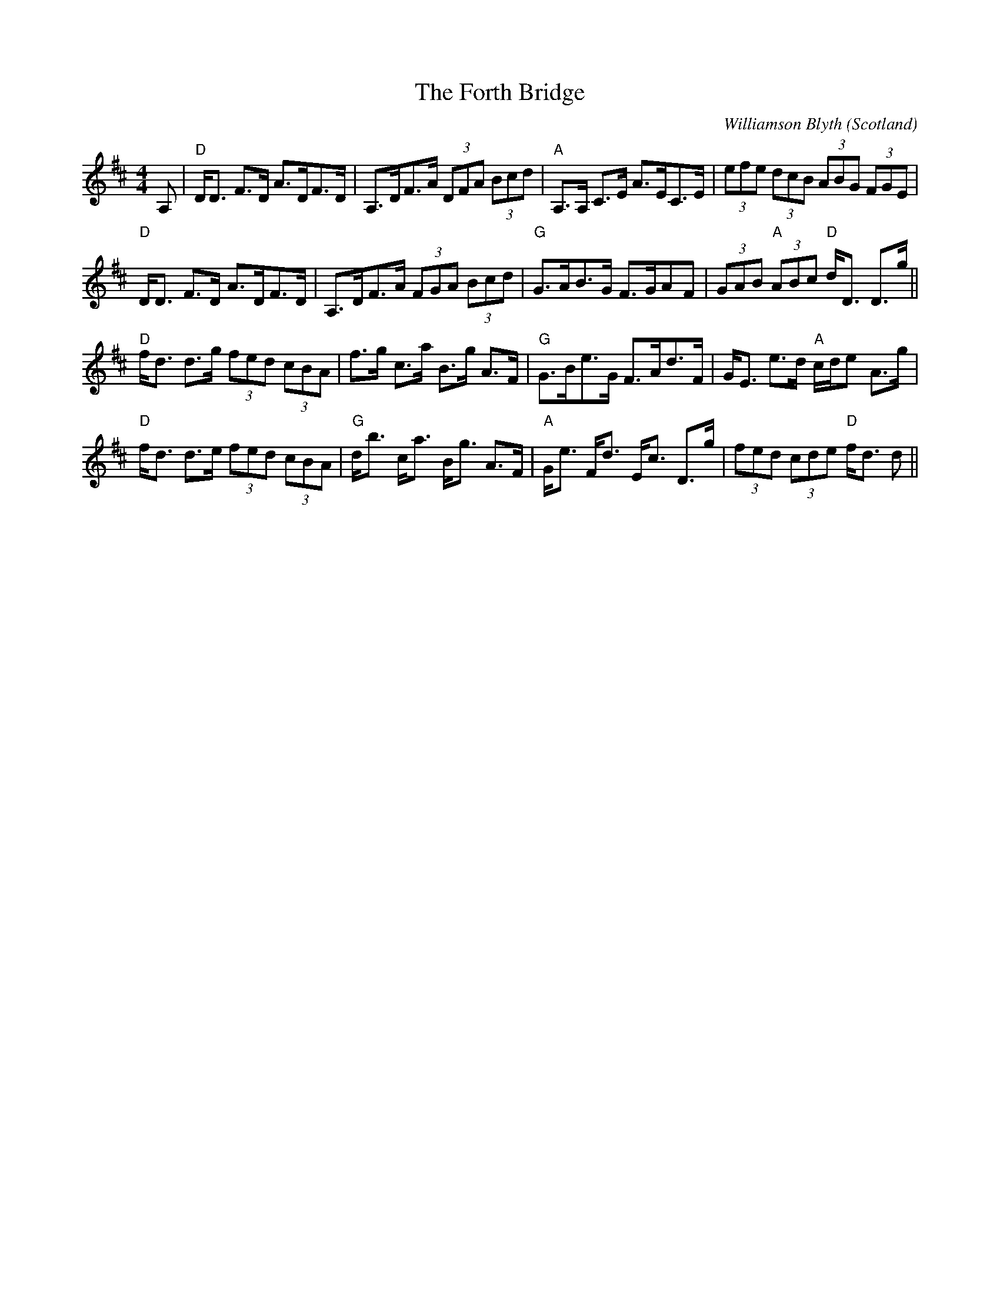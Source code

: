 X: 0
T: The Forth Bridge
C: Williamson Blyth
O: Scotland
R: strathspey
M: 4/4
L: 1/8
K: Dmaj
A,|"D"D<D F>D A>DF>D|A,>DF>A (3DFA (3Bcd|"A"A,>A, C>E A>EC>E|(3efe (3dcB (3ABG (3FGE|
"D"D<D F>D A>DF>D|A,>DF>A (3FGA (3Bcd|"G"G>AB>G F>GAF|(3GAB "A"(3ABc "D"d<D D>g||
"D"f<d d>g (3fed (3cBA|f>g c>a B>g A>F|"G"G>Be>G F>Ad>F|G<E e>d "A"c/d/e A>g|
"D"f<d d>e (3fed (3cBA|"G"d<b c<a B<g A>F|"A"G<e F<d E<c D>g|(3fed (3cde "D"f<d d||